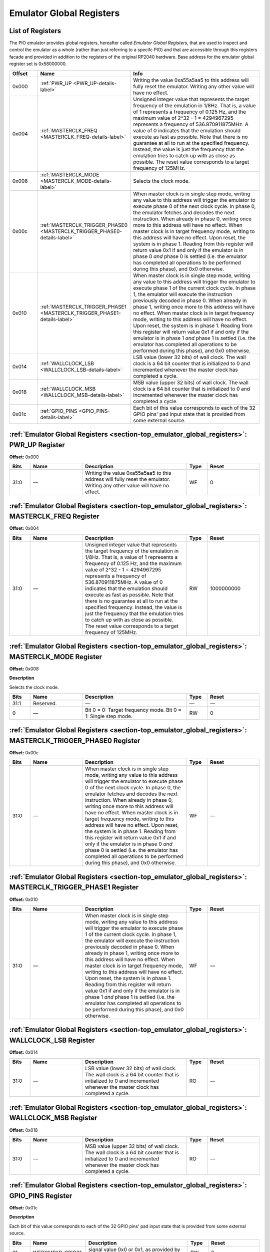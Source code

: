 .. # WARNING: This sphinx documentation file was automatically
.. # created directly from documentation info in the source code.
.. # DO NOT CHANGE THIS FILE, since changes will be lost upon
.. # its next update.  Instead, change the info in the source code.
.. # This file was automatically created on:
.. # 2021-06-04T16:35:16.485739Z

.. _section-top_emulator_global_registers:

.. index::
   single: Emulator Global Registers
   single: registers set; Emulator Global Registers

Emulator Global Registers
=========================

List of Registers
-----------------

The PIO emulator provides global registers, hereafter
called *Emulator Global Registers*, that are used to inspect
and control the emulator as a whole (rather than just
referring to a specifc PIO) and that are accessible through
this registers facade and provided in addition to the
registers of the original RP2040 hardware.
Base address for the emulator global register set is
0x58000000.


.. csv-table::
   :header: Offset, Name, Info
   :widths: 8, 20, 40

   0x000, :ref:`PWR_UP <PWR_UP-details-label>`, "Writing the value 0xa55a5aa5 to this address will fully reset the emulator.  Writing any other value will have no effect."
   0x004, :ref:`MASTERCLK_FREQ <MASTERCLK_FREQ-details-label>`, "Unsigned integer value that represents the target frequency of the emulation in 1/8Hz. That is, a value of 1 represents a frequency of 0.125 Hz, and the maximum value of 2^32 - 1 = 4294967295 represents a frequency of 536.870911875MHz.  A value of 0 indicates that the emulation should execute as fast as possible.  Note that there is no guarantee at all to run at the specified frequency.  Instead, the value is just the frequency that the emulation tries to catch up with as close as possible.  The reset value corresponds to a target frequency of 125MHz."
   0x008, :ref:`MASTERCLK_MODE <MASTERCLK_MODE-details-label>`, "Selects the clock mode."
   0x00c, :ref:`MASTERCLK_TRIGGER_PHASE0 <MASTERCLK_TRIGGER_PHASE0-details-label>`, "When master clock is in single step mode, writing any value to this address will trigger the emulator to execute phase 0 of the next clock cycle.  In phase 0, the emulator fetches and decodes the next instruction.  When already in phase 0, writing once more to this address will have no effect.  When master clock is in target frequency mode, writing to this address will have no effect.  Upon reset, the system is in phase 1. Reading from this register will return value 0x1 if and only if the emulator is in phase 0 *and* phase 0 is settled (i.e. the emulator has completed all operations to be performed during this phase), and 0x0 otherwise."
   0x010, :ref:`MASTERCLK_TRIGGER_PHASE1 <MASTERCLK_TRIGGER_PHASE1-details-label>`, "When master clock is in single step mode, writing any value to this address will trigger the emulator to execute phase 1 of the current clock cycle.  In phase 1, the emulator will execute the instruction previously decoded in phase 0.  When already in phase 1, writing once more to this address will have no effect. When master clock is in target frequency mode, writing to this address will have no effect.  Upon reset, the system is in phase 1. Reading from this register will return value 0x1 if and only if the emulator is in phase 1 *and* phase 1 is settled (i.e. the emulator has completed all operations to be performed during this phase), and 0x0 otherwise."
   0x014, :ref:`WALLCLOCK_LSB <WALLCLOCK_LSB-details-label>`, "LSB value (lower 32 bits) of wall clock.  The wall clock is a 64 bit counter that is initialized to 0 and incremented whenever the master clock has completed a cycle."
   0x018, :ref:`WALLCLOCK_MSB <WALLCLOCK_MSB-details-label>`, "MSB value (upper 32 bits) of wall clock.  The wall clock is a 64 bit counter that is initialized to 0 and incremented whenever the master clock has completed a cycle."
   0x01c, :ref:`GPIO_PINS <GPIO_PINS-details-label>`, "Each bit of this value corresponds to each of the 32 GPIO pins' pad input state that is provided from some external source."

.. _PWR_UP-details-label:

.. index::
   single: register details; PWR_UP
   single: PWR_UP

:ref:`Emulator Global Registers <section-top_emulator_global_registers>`: PWR_UP Register
-----------------------------------------------------------------------------------------

**Offset:** 0x000

.. csv-table::
   :header: Bits, Name, Description, Type, Reset
   :widths: 8, 20, 40, 8, 20

   31:0, ―, "Writing the value 0xa55a5aa5 to this address will fully reset the emulator.  Writing any other value will have no effect.", WF, 0

.. _MASTERCLK_FREQ-details-label:

.. index::
   single: register details; MASTERCLK_FREQ
   single: MASTERCLK_FREQ

:ref:`Emulator Global Registers <section-top_emulator_global_registers>`: MASTERCLK_FREQ Register
-------------------------------------------------------------------------------------------------

**Offset:** 0x004

.. csv-table::
   :header: Bits, Name, Description, Type, Reset
   :widths: 8, 20, 40, 8, 20

   31:0, ―, "Unsigned integer value that represents the target frequency of the emulation in 1/8Hz. That is, a value of 1 represents a frequency of 0.125 Hz, and the maximum value of 2^32 - 1 = 4294967295 represents a frequency of 536.870911875MHz.  A value of 0 indicates that the emulation should execute as fast as possible.  Note that there is no guarantee at all to run at the specified frequency.  Instead, the value is just the frequency that the emulation tries to catch up with as close as possible.  The reset value corresponds to a target frequency of 125MHz.", RW, 1000000000

.. _MASTERCLK_MODE-details-label:

.. index::
   single: register details; MASTERCLK_MODE
   single: MASTERCLK_MODE

:ref:`Emulator Global Registers <section-top_emulator_global_registers>`: MASTERCLK_MODE Register
-------------------------------------------------------------------------------------------------

**Offset:** 0x008

**Description**

Selects the clock mode.

.. csv-table::
   :header: Bits, Name, Description, Type, Reset
   :widths: 8, 20, 40, 8, 20

   31:1, Reserved., "―", ―, ―
   0, ―, "Bit 0 = 0: Target frequency mode. Bit 0 = 1: Single step mode.", RW, 0

.. _MASTERCLK_TRIGGER_PHASE0-details-label:

.. index::
   single: register details; MASTERCLK_TRIGGER_PHASE0
   single: MASTERCLK_TRIGGER_PHASE0

:ref:`Emulator Global Registers <section-top_emulator_global_registers>`: MASTERCLK_TRIGGER_PHASE0 Register
-----------------------------------------------------------------------------------------------------------

**Offset:** 0x00c

.. csv-table::
   :header: Bits, Name, Description, Type, Reset
   :widths: 8, 20, 40, 8, 20

   31:0, ―, "When master clock is in single step mode, writing any value to this address will trigger the emulator to execute phase 0 of the next clock cycle.  In phase 0, the emulator fetches and decodes the next instruction.  When already in phase 0, writing once more to this address will have no effect.  When master clock is in target frequency mode, writing to this address will have no effect.  Upon reset, the system is in phase 1. Reading from this register will return value 0x1 if and only if the emulator is in phase 0 *and* phase 0 is settled (i.e. the emulator has completed all operations to be performed during this phase), and 0x0 otherwise.", WF, ―

.. _MASTERCLK_TRIGGER_PHASE1-details-label:

.. index::
   single: register details; MASTERCLK_TRIGGER_PHASE1
   single: MASTERCLK_TRIGGER_PHASE1

:ref:`Emulator Global Registers <section-top_emulator_global_registers>`: MASTERCLK_TRIGGER_PHASE1 Register
-----------------------------------------------------------------------------------------------------------

**Offset:** 0x010

.. csv-table::
   :header: Bits, Name, Description, Type, Reset
   :widths: 8, 20, 40, 8, 20

   31:0, ―, "When master clock is in single step mode, writing any value to this address will trigger the emulator to execute phase 1 of the current clock cycle.  In phase 1, the emulator will execute the instruction previously decoded in phase 0.  When already in phase 1, writing once more to this address will have no effect. When master clock is in target frequency mode, writing to this address will have no effect.  Upon reset, the system is in phase 1. Reading from this register will return value 0x1 if and only if the emulator is in phase 1 *and* phase 1 is settled (i.e. the emulator has completed all operations to be performed during this phase), and 0x0 otherwise.", WF, ―

.. _WALLCLOCK_LSB-details-label:

.. index::
   single: register details; WALLCLOCK_LSB
   single: WALLCLOCK_LSB

:ref:`Emulator Global Registers <section-top_emulator_global_registers>`: WALLCLOCK_LSB Register
------------------------------------------------------------------------------------------------

**Offset:** 0x014

.. csv-table::
   :header: Bits, Name, Description, Type, Reset
   :widths: 8, 20, 40, 8, 20

   31:0, ―, "LSB value (lower 32 bits) of wall clock.  The wall clock is a 64 bit counter that is initialized to 0 and incremented whenever the master clock has completed a cycle.", RO, ―

.. _WALLCLOCK_MSB-details-label:

.. index::
   single: register details; WALLCLOCK_MSB
   single: WALLCLOCK_MSB

:ref:`Emulator Global Registers <section-top_emulator_global_registers>`: WALLCLOCK_MSB Register
------------------------------------------------------------------------------------------------

**Offset:** 0x018

.. csv-table::
   :header: Bits, Name, Description, Type, Reset
   :widths: 8, 20, 40, 8, 20

   31:0, ―, "MSB value (upper 32 bits) of wall clock.  The wall clock is a 64 bit counter that is initialized to 0 and incremented whenever the master clock has completed a cycle.", RO, ―

.. _GPIO_PINS-details-label:

.. index::
   single: register details; GPIO_PINS
   single: GPIO_PINS

:ref:`Emulator Global Registers <section-top_emulator_global_registers>`: GPIO_PINS Register
--------------------------------------------------------------------------------------------

**Offset:** 0x01c

**Description**

Each bit of this value corresponds to each of the
32 GPIO pins' pad input state that is provided from
some external source.

.. csv-table::
   :header: Bits, Name, Description, Type, Reset
   :widths: 8, 20, 40, 8, 20

   31, INFROMPAD_GPIO31, "signal value 0x0 or 0x1, as provided by some external source.", RW, 0
   30, INFROMPAD_GPIO30, "signal value 0x0 or 0x1, as provided by some external source.", RW, 0
   29, INFROMPAD_GPIO29, "signal value 0x0 or 0x1, as provided by some external source.", RW, 0
   28, INFROMPAD_GPIO28, "signal value 0x0 or 0x1, as provided by some external source.", RW, 0
   27, INFROMPAD_GPIO27, "signal value 0x0 or 0x1, as provided by some external source.", RW, 0
   26, INFROMPAD_GPIO26, "signal value 0x0 or 0x1, as provided by some external source.", RW, 0
   25, INFROMPAD_GPIO25, "signal value 0x0 or 0x1, as provided by some external source.", RW, 0
   24, INFROMPAD_GPIO24, "signal value 0x0 or 0x1, as provided by some external source.", RW, 0
   23, INFROMPAD_GPIO23, "signal value 0x0 or 0x1, as provided by some external source.", RW, 0
   22, INFROMPAD_GPIO22, "signal value 0x0 or 0x1, as provided by some external source.", RW, 0
   21, INFROMPAD_GPIO21, "signal value 0x0 or 0x1, as provided by some external source.", RW, 0
   20, INFROMPAD_GPIO20, "signal value 0x0 or 0x1, as provided by some external source.", RW, 0
   19, INFROMPAD_GPIO19, "signal value 0x0 or 0x1, as provided by some external source.", RW, 0
   18, INFROMPAD_GPIO18, "signal value 0x0 or 0x1, as provided by some external source.", RW, 0
   17, INFROMPAD_GPIO17, "signal value 0x0 or 0x1, as provided by some external source.", RW, 0
   16, INFROMPAD_GPIO16, "signal value 0x0 or 0x1, as provided by some external source.", RW, 0
   15, INFROMPAD_GPIO15, "signal value 0x0 or 0x1, as provided by some external source.", RW, 0
   14, INFROMPAD_GPIO14, "signal value 0x0 or 0x1, as provided by some external source.", RW, 0
   13, INFROMPAD_GPIO13, "signal value 0x0 or 0x1, as provided by some external source.", RW, 0
   12, INFROMPAD_GPIO12, "signal value 0x0 or 0x1, as provided by some external source.", RW, 0
   11, INFROMPAD_GPIO11, "signal value 0x0 or 0x1, as provided by some external source.", RW, 0
   10, INFROMPAD_GPIO10, "signal value 0x0 or 0x1, as provided by some external source.", RW, 0
   9, INFROMPAD_GPIO9, "signal value 0x0 or 0x1, as provided by some external source.", RW, 0
   8, INFROMPAD_GPIO8, "signal value 0x0 or 0x1, as provided by some external source.", RW, 0
   7, INFROMPAD_GPIO7, "signal value 0x0 or 0x1, as provided by some external source.", RW, 0
   6, INFROMPAD_GPIO6, "signal value 0x0 or 0x1, as provided by some external source.", RW, 0
   5, INFROMPAD_GPIO5, "signal value 0x0 or 0x1, as provided by some external source.", RW, 0
   4, INFROMPAD_GPIO4, "signal value 0x0 or 0x1, as provided by some external source.", RW, 0
   3, INFROMPAD_GPIO3, "signal value 0x0 or 0x1, as provided by some external source.", RW, 0
   2, INFROMPAD_GPIO2, "signal value 0x0 or 0x1, as provided by some external source.", RW, 0
   1, INFROMPAD_GPIO1, "signal value 0x0 or 0x1, as provided by some external source.", RW, 0
   0, INFROMPAD_GPIO0, "signal value 0x0 or 0x1, as provided by some external source.", RW, 0

